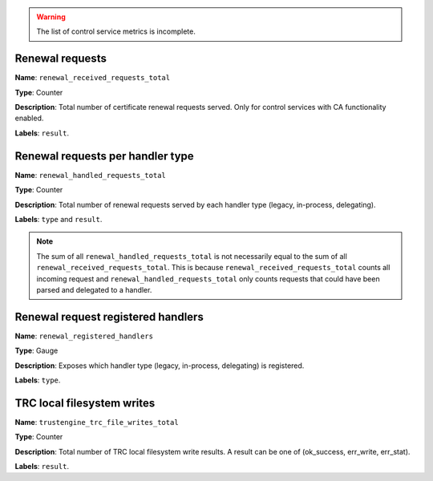 
.. warning::

   The list of control service metrics is incomplete.

Renewal requests
----------------

**Name**: ``renewal_received_requests_total``

**Type**: Counter

**Description**: Total number of certificate renewal requests served. Only for
control services with CA functionality enabled.

**Labels**: ``result``.

Renewal requests per handler type
---------------------------------

**Name**: ``renewal_handled_requests_total``

**Type**: Counter

**Description**: Total number of renewal requests served by each handler type
(legacy, in-process, delegating).

**Labels**: ``type`` and ``result``.

.. note::
   The sum of all ``renewal_handled_requests_total`` is not necessarily equal to
   the sum of all ``renewal_received_requests_total``. This is because
   ``renewal_received_requests_total`` counts all incoming request and
   ``renewal_handled_requests_total`` only counts requests that could have been
   parsed and delegated to a handler.

Renewal request registered handlers
-----------------------------------

**Name**: ``renewal_registered_handlers``

**Type**: Gauge

**Description**: Exposes which handler type (legacy, in-process, delegating) is
registered.

**Labels**: ``type``.

TRC local filesystem writes
---------------------------

**Name**: ``trustengine_trc_file_writes_total``

**Type**: Counter

**Description**: Total number of TRC local filesystem write results. A result
can be one of (ok_success, err_write, err_stat).

**Labels**: ``result``.
